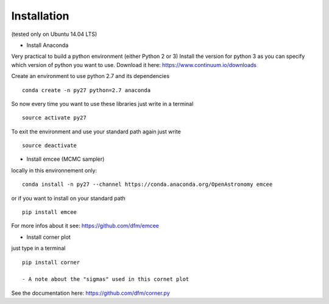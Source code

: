 Installation 
============
(tested only on Ubuntu 14.04 LTS)

- Install Anaconda

Very practical to build a python environment (either Python 2 or 3)
Install the version for python 3 as you can specify which version of python you want to use.
Download it here: https://www.continuum.io/downloads

Create an environment to use python 2.7 and its dependencies

::

    conda create -n py27 python=2.7 anaconda

So now every time you want to use these libraries just write in a terminal
::

    source activate py27

To exit the environment and use your standard path again just write 
::

    source deactivate

- Install emcee (MCMC sampler)

locally in this environnement only:
::
 
    conda install -n py27 --channel https://conda.anaconda.org/OpenAstronomy emcee

or if you want to install on your standard path 
::
    
    pip install emcee

For more infos about it see: https://github.com/dfm/emcee

- Install corner plot
just type in a terminal
::

    pip install corner

    - A note about the "sigmas" used in this cornet plot

See the documentation here: https://github.com/dfm/corner.py
